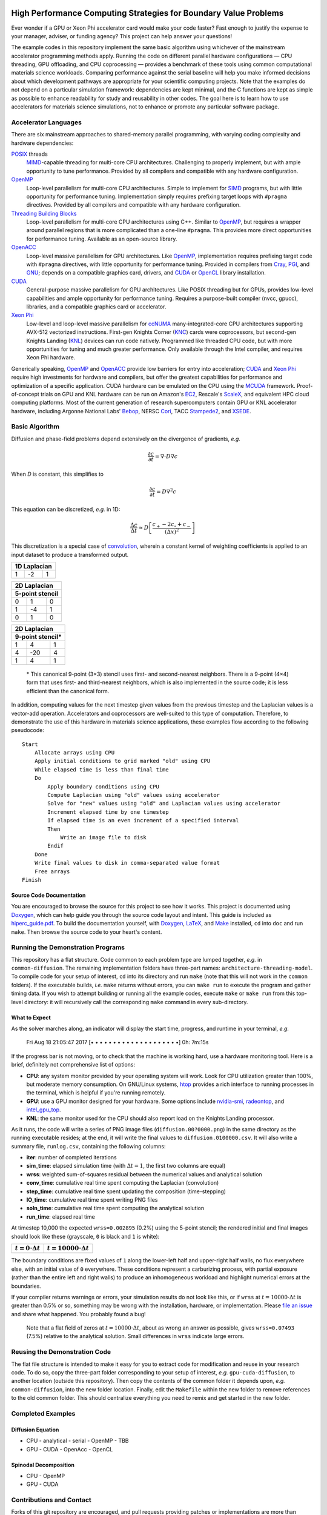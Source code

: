 .. image:: HiPerC.png
   :height: 200px
   :width: 200px
   :scale: 100 %
   :alt: HiPerC
   :align: center

*****************************************************************
High Performance Computing Strategies for Boundary Value Problems
*****************************************************************

|GitHub|_ |readthedocs|_ |Gitter|_ |Codacy|_ |Zenodo|_

Ever wonder if a GPU or Xeon Phi accelerator card would make your code faster?
Fast enough to justify the expense to your manager, adviser, or funding agency?
This project can help answer your questions!

The example codes in this repository implement the same basic algorithm using
whichever of the mainstream accelerator programming methods apply. Running the
code on different parallel hardware configurations — CPU threading, GPU
offloading, and CPU coprocessing — provides a benchmark of these tools
using common computational materials science workloads. Comparing performance
against the serial baseline will help you make informed decisions about which
development pathways are appropriate for your scientific computing projects.
Note that the examples do not depend on a particular simulation framework:
dependencies are kept minimal, and the C functions are kept as simple as
possible to enhance readability for study and reusability in other codes.
The goal here is to learn how to use accelerators for materials science
simulations, not to enhance or promote any particular software package.

=====================
Accelerator Languages
=====================

There are six mainstream approaches to shared-memory parallel programming,
with varying coding complexity and hardware dependencies:

POSIX_ threads
   MIMD_-capable threading for multi-core CPU
   architectures. Challenging to properly implement, but with ample opportunity
   to tune performance. Provided by all compilers and compatible with any
   hardware configuration.

OpenMP_
   Loop-level parallelism for multi-core CPU architectures.
   Simple to implement for SIMD_ programs, but with little opportunity
   for performance tuning. Implementation simply requires prefixing target
   loops with ``#pragma`` directives. Provided by all compilers and
   compatible with any hardware configuration.

`Threading Building Blocks`_
   Loop-level parallelism for multi-core
   CPU architectures using C++. Similar to OpenMP_, but requires a
   wrapper around parallel regions that is more complicated than a one-line
   ``#pragma``. This provides more direct opportunities for performance
   tuning. Available as an open-source library.

OpenACC_
   Loop-level massive parallelism for GPU architectures.
   Like OpenMP_, implementation requires prefixing target code with
   ``#pragma`` directives, with little opportunity for performance tuning.
   Provided in compilers from Cray_, PGI_, and GNU_;
   depends on a compatible graphics card, drivers, and CUDA_ or
   OpenCL_ library installation.

CUDA_
   General-purpose massive parallelism for GPU architectures.
   Like POSIX threading but for GPUs, provides low-level capabilities and ample
   opportunity for performance tuning. Requires a purpose-built compiler (nvcc,
   gpucc), libraries, and a compatible graphics card or accelerator.

`Xeon Phi`_
   Low-level and loop-level massive parallelism for ccNUMA_ many-integrated-core
   CPU architectures supporting AVX-512 vectorized instructions. First-gen
   Knights Corner (KNC_) cards were coprocessors, but second-gen Knights
   Landing (KNL_) devices can run code natively. Programmed like threaded CPU
   code, but with more opportunities for tuning and much greater performance.
   Only available through the Intel compiler, and requires Xeon Phi hardware.

Generically speaking, OpenMP_ and OpenACC_ provide low barriers
for entry into acceleration; CUDA_ and `Xeon Phi`_ require high
investments for hardware and compilers, but offer the greatest capabilities for
performance and optimization of a specific application. CUDA hardware can be
emulated on the CPU using the MCUDA_ framework. Proof-of-concept
trials on GPU and KNL hardware can be run on Amazon's EC2_,
Rescale's ScaleX_, and equivalent HPC cloud computing platforms.
Most of the current generation of research supercomputers contain GPU or KNL
accelerator hardware, including Argonne National Labs'
Bebop_, NERSC Cori_, TACC Stampede2_, and XSEDE_.

===============
Basic Algorithm
===============

Diffusion and phase-field problems depend extensively on the divergence of
gradients, *e.g.*

.. math::
    \frac{\partial c}{\partial t} = \nabla\cdot D\nabla c

When *D* is constant, this simplifies to

.. math::
    \frac{\partial c}{\partial t} = D\nabla^2 c

This equation can be discretized, *e.g.* in 1D:

.. math::
    \frac{\Delta c}{\Delta t} \approx D\left[\frac{c_{+} - 2c_{\circ} + c_{-}}{\left(\Delta x\right)^2}\right]

This discretization is a special case of convolution_, wherein a
constant kernel of weighting coefficients is applied to an input dataset to
produce a transformed output.

+----+----+----+
| 1D Laplacian |
+====+====+====+
| 1  | -2 |  1 |
+----+----+----+

+-----+-----+-----+
|   2D Laplacian  |
+-----+-----+-----+
| 5-point stencil |
+=====+=====+=====+
|   0 |   1 |   0 |
+-----+-----+-----+
|  1  |  -4 |   1 |
+-----+-----+-----+
|  0  |   1 |   0 |
+-----+-----+-----+

+-----+------+-----+
|   2D Laplacian   |
+-----+------+-----+
| 9-point stencil* |
+=====+======+=====+
|   1 |   4  |   1 |
+-----+------+-----+
|   4 |  -20 |   4 |
+-----+------+-----+
|   1 |   4  |   1 |
+-----+------+-----+

    \* This canonical 9-point (3×3) stencil uses first- and
    second-nearest neighbors. There is a 9-point (4×4) form that uses first-
    and third-nearest neighbors, which is also implemented in the source code;
    it is less efficient than the canonical form.

In addition, computing values for the next timestep given values from the
previous timestep and the Laplacian values is a vector-add operation.
Accelerators and coprocessors are well-suited to this type of computation.
Therefore, to demonstrate the use of this hardware in materials science
applications, these examples flow according to the following pseudocode:

::

    Start
        Allocate arrays using CPU
        Apply initial conditions to grid marked "old" using CPU
        While elapsed time is less than final time
        Do
            Apply boundary conditions using CPU
            Compute Laplacian using "old" values using accelerator
            Solve for "new" values using "old" and Laplacian values using accelerator
            Increment elapsed time by one timestep
            If elapsed time is an even increment of a specified interval
            Then
                Write an image file to disk
            Endif
        Done
        Write final values to disk in comma-separated value format
        Free arrays
    Finish

-------------------------
Source Code Documentation
-------------------------

You are encouraged to browse the source for this project to see how it works.
This project is documented using Doxygen_, which can help guide you
through the source code layout and intent. This guide is included as
`hiperc_guide.pdf`_. To build the
documentation yourself, with Doxygen_, LaTeX_, and
Make_ installed, ``cd`` into ``doc`` and run ``make``. Then
browse the source code to your heart's content.

==================================
Running the Demonstration Programs
==================================

This repository has a flat structure. Code common to each problem type are
lumped together, *e.g.* in ``common-diffusion``. The remaining implementation
folders have three-part names: ``architecture-threading-model``. To compile
code for your setup of interest, ``cd`` into its directory and run ``make``
(note that this will not work in the ``common`` folders). If the executable
builds, *i.e.* ``make`` returns without errors, you can ``make run``
to execute the program and gather timing data. If you wish to attempt building
or running all the example codes, execute ``make`` or ``make run`` from
this top-level directory: it will recursively call the corresponding ``make``
command in every sub-directory.

--------------
What to Expect
--------------

As the solver marches along, an indicator will display the start time, progress,
and runtime in your terminal, *e.g.*

    Fri Aug 18 21:05:47 2017 [• • • • • • • • • • • • • • • • • • • •]  0h: 7m:15s

If the progress bar is not moving, or to check that the machine is working hard,
use a hardware monitoring tool. Here is a brief, definitely not comprehensive
list of options:

- **CPU**: any system monitor provided by your operating system will work. Look
  for CPU utilization greater than 100%, but moderate memory consumption. On
  GNU/Linux systems, htop_ provides a rich interface
  to running processes in the terminal, which is helpful if you're running remotely.
- **GPU**: use a GPU monitor designed for your hardware. Some options include
  nvidia-smi_, radeontop_, and `intel_gpu_top`_.
- **KNL**: the same monitor used for the CPU should also report load on the
  Knights Landing processor.

As it runs, the code will write a series of PNG image files (``diffusion.00?0000.png``)
in the same directory as the running executable resides; at the end, it will
write the final values to ``diffusion.0100000.csv``. It will also write a
summary file, ``runlog.csv``, containing the following columns:

- **iter**: number of completed iterations
- **sim_time**: elapsed simulation time (with :math:`\Delta t=1`, the first two columns are equal)
- **wrss**: weighted sum-of-squares residual between the numerical values and analytical solution
- **conv_time**: cumulative real time spent computing the Laplacian (convolution)
- **step_time**: cumulative real time spent updating the composition (time-stepping)
- **IO_time**: cumulative real time spent writing PNG files
- **soln_time**: cumulative real time spent computing the analytical solution
- **run_time**: elapsed real time

At timestep 10,000 the expected ``wrss=0.002895`` (0.2%) using the 5-point
stencil; the rendered initial and final images should look like these
(grayscale, ``0`` is black and ``1`` is white):

+--------------------------+------------------------------+
| :math:`t=0\cdot\Delta t` | :math:`t=10000\cdot\Delta t` |
+==========================+==============================+
| |`initial conc`|         | |`final conc`|               |
+--------------------------+------------------------------+

The boundary conditions are fixed values of ``1`` along the lower-left half
and upper-right half walls, no flux everywhere else, with an initial value of
``0`` everywhere. These conditions represent a carburizing process, with
partial exposure (rather than the entire left and right walls) to produce an
inhomogeneous workload and highlight numerical errors at the boundaries.

If your compiler returns warnings or errors, your simulation results do not look
like this, or if ``wrss`` at :math:`t=10000\cdot\Delta t` is greater than 0.5%
or so, something may be wrong with the installation, hardware, or implementation.
Please `file an issue`_ and share what happened. You probably found a bug!

    Note that a flat field of zeros at :math:`t=10000\cdot\Delta t`, about as wrong
    an answer as possible, gives ``wrss=0.07493`` (7.5%) relative to the
    analytical solution. Small differences in ``wrss`` indicate large errors.

==============================
Reusing the Demonstration Code
==============================

The flat file structure is intended to make it easy for you to extract code
for modification and reuse in your research code. To do so, copy the three-part
folder corresponding to your setup of interest, *e.g.* ``gpu-cuda-diffusion``,
to another location (outside this repository). Then copy the contents of the
common folder it depends upon, *e.g.* ``common-diffusion``, into the new
folder location. Finally, edit the ``Makefile`` within the new folder to
remove references to the old common folder. This should centralize everything
you need to remix and get started in the new folder.

==================
Completed Examples
==================

------------------
Diffusion Equation
------------------

- CPU
  - analytical
  - serial
  - OpenMP
  - TBB
- GPU
  - CUDA
  - OpenAcc
  - OpenCL

----------------------
Spinodal Decomposition
----------------------

- CPU
  - OpenMP
- GPU
  - CUDA

=========================
Contributions and Contact
=========================

Forks of this git repository are encouraged, and pull requests providing patches
or implementations are more than welcome. Please review the `Contributing Guidelines`_.
Questions, concerns, and feedback regarding this source code should be addressed
to the community on Gitter_, or directly to the developer (`Trevor Keller`_).

==========
Disclaimer
==========

Certain commercial entities, equipment, or materials may be identified in this
document in order to describe an experimental procedure or concept adequately.
Such identification is not intended to imply recommendation or endorsement by
the `National Institute of Standards and Technology`_, nor is it
intended to imply that the entities, materials, or equipment are necessarily
the best available for the purpose.

.. _`Trevor Keller`: mailto:trevor.keller@nist.gov
.. _Bebop: http://www.lcrc.anl.gov/systems/resources/bebop/
.. _ccNUMA: https://en.wikipedia.org/wiki/Non-uniform_memory_access#Cache_coherent_NUMA
.. |Codacy| image:: https://api.codacy.com/project/badge/Grade/651feab686bc400b9aadc180fe0a167f
.. _Codacy: https://www.codacy.com/app/trevor.keller/hiperc?utm_source=github.com&amp;utm_medium=referral&amp;utm_content=usnistgov/hiperc&amp;utm_campaign=Badge_Grade
.. _`Contributing Guidelines`: CONTRIBUTING.md
.. _convolution: https://en.wikipedia.org/wiki/Discrete_Laplace_operator#Image_Processing
.. _Cori: http://www.nersc.gov/users/computational-systems/cori/
.. _Cray: http://www.cray.com/
.. _CUDA: https://developer.nvidia.com/cuda-zone
.. _Doxygen: http://www.doxygen.nl
.. _EC2: https://aws.amazon.com/ec2/Elastic-GPUs/
.. _`file an issue`: https://github.com/usnistgov/hiperc/issues
.. |`final conc`| image:: common-diffusion/diffusion.10000.png
.. |GitHub| image:: .github/github.png
.. _GitHub: https://github.com/usnistgov/hiperc
.. |Gitter| image:: https://badges.gitter.im/usnistgov/hiperc.svg
.. _Gitter: https://gitter.im/usnistgov/hiperc?utm_source=badge&utm_medium=badge&utm_campaign=pr-badge&utm_content=body_badge
.. _GNU: https://gcc.gnu.org/
.. _`hiperc_guide.pdf`: doc/hiperc_guide.pdf
.. _htop: http://hisham.hm/htop/
.. |`initial conc`| image:: common-diffusion/diffusion.00000.png
.. _`intel_gpu_top`: https://github.com/ChrisCummins/intel-gpu-tools
.. _KNC: https://ark.intel.com/products/codename/57721/Knights-Corner
.. _KNL: https://ark.intel.com/products/codename/48999/Knights-Landing
.. _LaTeX: https://www.latex-project.org/
.. _Make: https://www.gnu.org/software/make/
.. _MCUDA: http://impact.crhc.illinois.edu/mcuda.aspx
.. _MIMD: https://en.wikipedia.org/wiki/MIMD
.. _`National Institute of Standards and Technology`: http://www.nist.gov
.. _nvidia-smi: https://developer.nvidia.com/nvidia-system-management-interface
.. _OpenACC: https://www.openacc.org/
.. _OpenCL: https://www.khronos.org/opencl/
.. _OpenMP: http://www.openmp.org/
.. _PGI: http://www.pgroup.com/
.. _POSIX: http://www.opengroup.org/austin/papers/posix_faq.html
.. _radeontop: https://github.com/clbr/radeontop
.. |readthedocs| image:: http://readthedocs.org/projects/hiperc/badge/?version=latest
.. _readthedocs: http://hiperc.readthedocs.io/en/latest/?badge=latest
.. _ScaleX: http://www.rescale.com/products/
.. _SIMD: https://en.wikipedia.org/wiki/SIMD
.. _Stampede2: https://www.tacc.utexas.edu/systems/stampede2
.. _`Threading Building Blocks`: https://www.threadingbuildingblocks.org/
.. _`Xeon Phi`: https://www.intel.com/content/www/us/en/products/processors/xeon-phi/xeon-phi-processors.html
.. _XSEDE: https://www.xsede.org/ecosystem/resources
.. |Zenodo| image:: https://zenodo.org/badge/99600531.svg
.. _Zenodo: https://zenodo.org/badge/latestdoi/99600531
